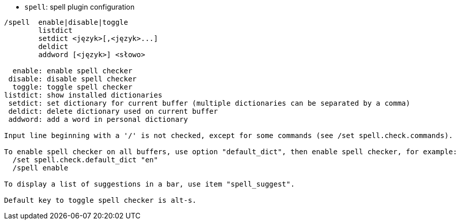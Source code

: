 //
// This file is auto-generated by script docgen.py.
// DO NOT EDIT BY HAND!
//
[[command_spell_spell]]
* `+spell+`: spell plugin configuration

----
/spell  enable|disable|toggle
        listdict
        setdict <język>[,<język>...]
        deldict
        addword [<język>] <słowo>

  enable: enable spell checker
 disable: disable spell checker
  toggle: toggle spell checker
listdict: show installed dictionaries
 setdict: set dictionary for current buffer (multiple dictionaries can be separated by a comma)
 deldict: delete dictionary used on current buffer
 addword: add a word in personal dictionary

Input line beginning with a '/' is not checked, except for some commands (see /set spell.check.commands).

To enable spell checker on all buffers, use option "default_dict", then enable spell checker, for example:
  /set spell.check.default_dict "en"
  /spell enable

To display a list of suggestions in a bar, use item "spell_suggest".

Default key to toggle spell checker is alt-s.
----
